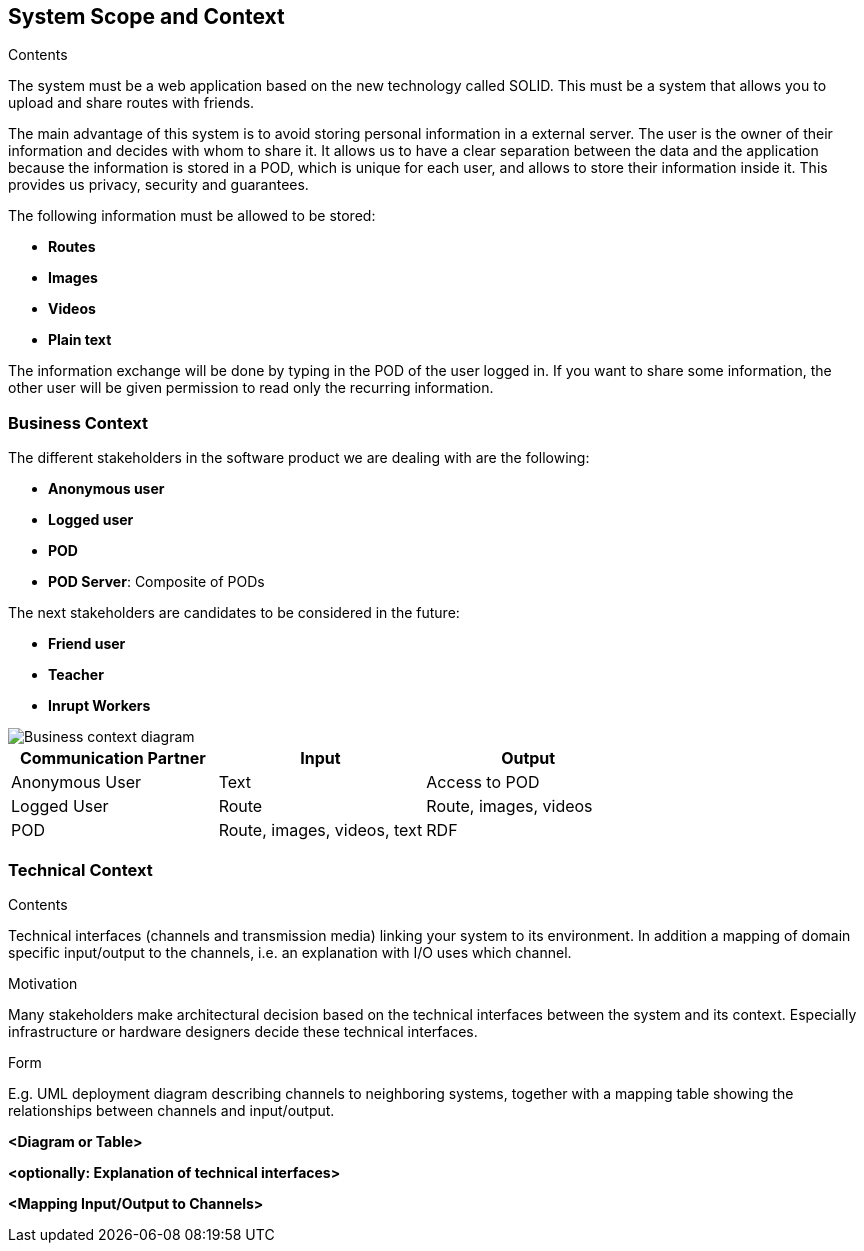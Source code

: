 [[section-system-scope-and-context]]
== System Scope and Context


[role="arc42help"]
****
.Contents
The system must be a web application based on the new technology called SOLID. This must be a system that allows you to upload and share routes with friends. 

The main advantage of this system is to avoid storing personal information in a external server. The user is the owner of their information and decides with whom to share it. It allows us to have a clear separation between the data and the application because the information is stored in a POD, which is unique for each user, and allows to store their information inside it. This provides us privacy, security and guarantees.

The following information must be allowed to be stored:

* *Routes*
* *Images*
* *Videos*
* *Plain text*

The information exchange will be done by typing in the POD of the user logged in. If you want to share some information, the other user will be given permission to read only the recurring information.

****

=== Business Context

[role="arc42help"]
****
The different stakeholders in the software product we are dealing with are the following: 

* *Anonymous user*
* *Logged user*
* *POD*
* *POD Server*: Composite of PODs

The next stakeholders are candidates to be considered in the future:

* *Friend user*
* *Teacher*
* *Inrupt Workers*

image::images/03-context.png[Business context diagram]

[%header,cols=3*] 
|===
| Communication Partner             | Input									| Output
| Anonymous User					| Text              	                | Access to POD
| Logged User						| Route              	                | Route, images, videos
| POD								| Route, images, videos, text			| RDF
|===

****

=== Technical Context

[role="arc42help"]
****
.Contents
Technical interfaces (channels and transmission media) linking your system to its environment. In addition a mapping of domain specific input/output to the channels, i.e. an explanation with I/O uses which channel.

.Motivation
Many stakeholders make architectural decision based on the technical interfaces between the system and its context. Especially infrastructure or hardware designers decide these technical interfaces.

.Form
E.g. UML deployment diagram describing channels to neighboring systems,
together with a mapping table showing the relationships between channels and input/output.

****

**<Diagram or Table>**

**<optionally: Explanation of technical interfaces>**

**<Mapping Input/Output to Channels>**
